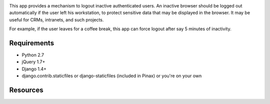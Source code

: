 .. image:: https://secure.travis-ci.org/yourlabs/django-session-security.png?branch=master

This app provides a mechanism to logout inactive authenticated users. An
inactive browser should be logged out automatically if the user left his
workstation, to protect sensitive data that may be displayed in the browser. It
may be useful for CRMs, intranets, and such projects.

For example, if the user leaves for a coffee break, this app can force logout
after say 5 minutes of inactivity.

Requirements
------------

- Python 2.7
- jQuery 1.7+
- Django 1.4+
- django.contrib.staticfiles or django-staticfiles (included in Pinax) or
  you're on your own

Resources
---------

.. Documentation graciously hosted by RTFD:
.. http://django-session-security.rtfd.org

.. Continuous integration graciously hosted by Travis:
.. http://travis-ci.org/yourlabs/django-session-security

.. Git graciously hosted by GitHub:
.. https://github.com/yourlabs/django-session-security/

.. Package graciously hosted by PyPi:
.. http://pypi.python.org/pypi/django-session-security/
